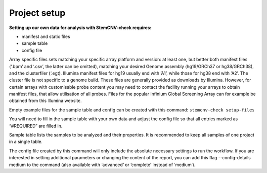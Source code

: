 Project setup
============


**Setting up our own data for analysis with StemCNV-check requires:**

- manifest and static files
- sample table

- config file

Array specific files sets matching your specific array platform and version: at least one, but
better both manifest files (‘.bpm’ and ‘.csv’, the latter can be omitted), matching your desired Genome assembly
(hg19/GRCh37 or hg38/GRCh38), and the clusterfiler (‘.egt). Illumina manifest files for hg19 usually end with ’A1’,
while those for hg38 end with ‘A2’. The cluster file is not specific to a genome build.
These files are generally provided as downloads by Illumina. However, for certain arrays with customisable probe
content you may need to contact the facility running your arrays to obtain manifest files, that allow utilisation of all
probes. Files for the popular Infinium Global Screening Array can for example be obtained from this Illumina website.


Empty example files for the sample table and config can be created with this command:
``stemcnv-check setup-files``

You will need to fill in the sample table with your own data and adjust the config file so that all entries marked as
“#REQUIRED” are filled in.

Sample table lists the samples to be analyzed and their properties. It is recommended to keep all samples of one project in a single table.

The config file created by this command will only include the absolute necessary settings to run the workflow. If
you are interested in setting additional parameters or changing the content of the report, you can add this flag
--config-details medium to the command (also available with ‘advanced’ or ‘complete’ instead of ‘medium’).
